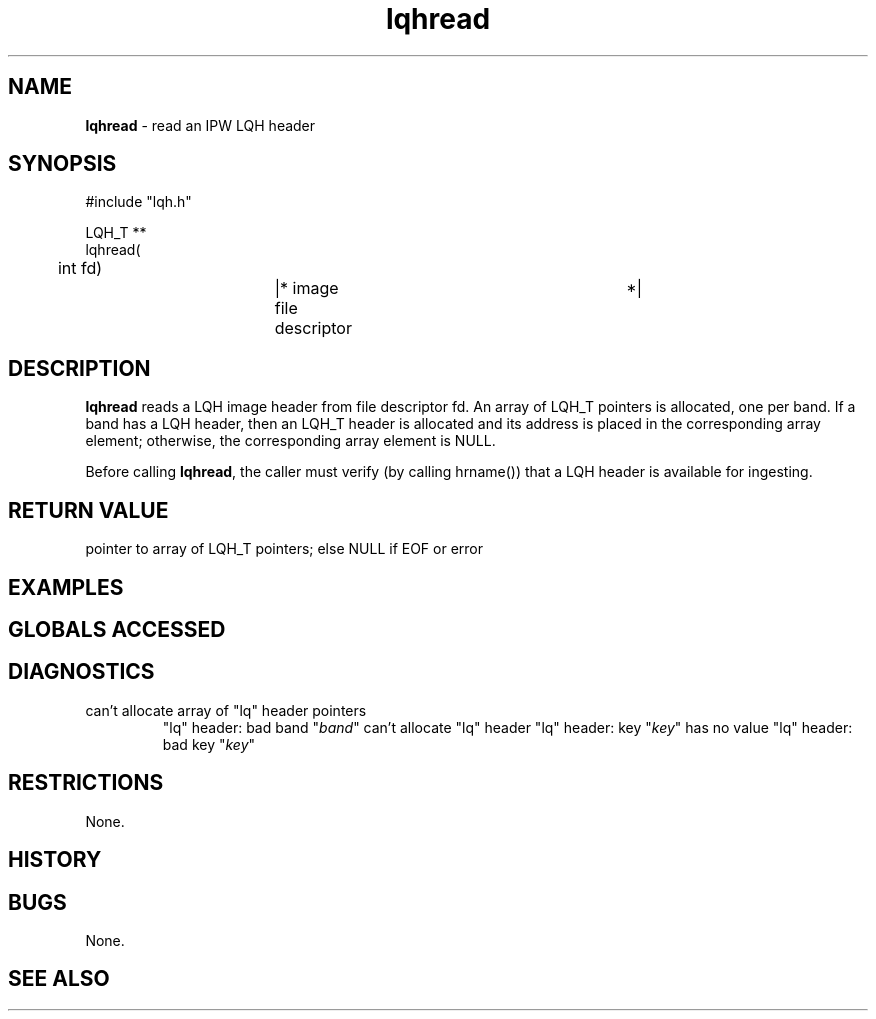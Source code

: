 .TH "lqhread" "3" "5 November 2015" "IPW v2" "IPW Library Functions"
.SH NAME
.PP
\fBlqhread\fP - read an IPW LQH header
.SH SYNOPSIS
.sp
.nf
.ft CR
#include "lqh.h"

LQH_T **
lqhread(
	int        fd)		|* image file descriptor	 *|

.ft R
.fi
.SH DESCRIPTION
.PP
\fBlqhread\fP reads a LQH image header from file descriptor fd.  An array
of LQH_T pointers is allocated, one per band.  If a band has a LQH
header, then an LQH_T header is allocated and its address is placed
in the corresponding array element; otherwise, the corresponding
array element is NULL.
.PP
Before calling \fBlqhread\fP, the caller must verify (by calling hrname())
that a LQH header is available for ingesting.
.SH RETURN VALUE
.PP
pointer to array of LQH_T pointers; else NULL if EOF or error
.SH EXAMPLES
.SH GLOBALS ACCESSED
.SH DIAGNOSTICS
.sp
.TP
can't allocate array of "lq" header pointers
"lq" header: bad band "\fIband\fP"
can't allocate "lq" header
"lq" header: key "\fIkey\fP" has no value
"lq" header: bad key "\fIkey\fP"
.SH RESTRICTIONS
.PP
None.
.SH HISTORY
.SH BUGS
.PP
None.
.SH SEE ALSO
